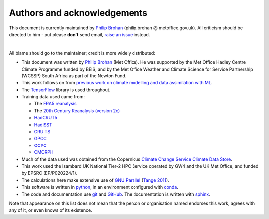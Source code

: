 Authors and acknowledgements
----------------------------

This document is currently maintained by `Philip Brohan <https://brohan.org>`_ (philip.brohan @ metoffice.gov.uk). All criticism should be directed to him - put please **don't** send email, `raise an issue <https://github.com/philip-brohan/ML_precipitation_dataset/issues/new>`_ instead.

|

All blame should go to the maintainer; credit is more widely distributed:

* This document was written by `Philip Brohan  <https://brohan.org>`_ (Met Office). He was supported by the Met Office Hadley Centre Climate Programme funded by BEIS, and by the Met Office Weather and Climate Science for Service Partnership (WCSSP) South Africa as part of the Newton Fund.
  
* This work follows on from `previous work on climate modelling and data assimilation with ML <https://brohan.org/Proxy_20CR/>`_.
 
* The `TensorFlow <https://www.tensorflow.org/>`_ library is used throughout.
  
* Training data used came from: 

  * The `ERA5 reanalysis <https://www.ecmwf.int/en/forecasts/datasets/reanalysis-datasets/era5>`_ 
  * The `20th Century Reanalysis (version 2c) <https://www.esrl.noaa.gov/psd/data/20thC_Rean/>`_ 
  * `HadCRUT5 <https://www.metoffice.gov.uk/hadobs/hadcrut5/>`_
  * `HadISST <https://www.metoffice.gov.uk/hadobs/hadisst/>`_
  * `CRU TS <https://crudata.uea.ac.uk/cru/data/hrg/>`_
  * `GPCC <https://www.esrl.noaa.gov/psd/data/gridded/data.gpcc.html>`_
  * `GCPC <https://www.esrl.noaa.gov/psd/data/gridded/data.gpcc.html>`_
  * `CMORPH <https://www.cpc.ncep.noaa.gov/products/janowiak/cmorph_description.html>`_
  
* Much of the data used was obtained from the Copernicus `Climate Change Service Climate Data Store <https://cds.climate.copernicus.eu>`_. 
    
* This work used the Isambard UK National Tier-2 HPC Service operated by GW4 and the UK Met Office, and funded by EPSRC (EP/P020224/1).

* The calculations here make extensive use of `GNU Parallel <https://www.gnu.org/software/parallel/>`_ (`Tange 2011 <https://www.usenix.org/publications/login/february-2011-volume-36-number-1/gnu-parallel-command-line-power-tool>`_).
 
* This software is written in `python <https://www.python.org/>`_, in an environment configured with `conda <https://docs.conda.io/en/latest/>`_.

* The code and documentation use `git <https://git-scm.com/>`_ and `GitHub <https://github.com/>`_. The documentation is written with `sphinx <https://www.sphinx-doc.org/en/master/index.html>`_.

Note that appearance on this list does not mean that the person or organisation named endorses this work, agrees with any of it, or even knows of its existence.
